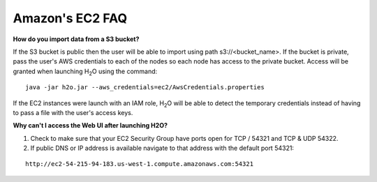 .. _EC2_Related:


Amazon's EC2 FAQ
================

**How do you import data from a S3 bucket?**

If the S3 bucket is public then the user will be able to import using path s3://<bucket_name>. If the bucket is private, pass the user's AWS credentials to each of the nodes so each node has access to the private bucket.
Access will be granted when launching H\ :sub:`2`\ O using the command:

::

  java -jar h2o.jar --aws_credentials=ec2/AwsCredentials.properties

If the EC2 instances were launch with an IAM role, H\ :sub:`2`\ O will be able to detect the temporary credentials instead of having to pass a file with the user's access keys.


**Why can't I access the Web UI after launching H2O?**

#. Check to make sure that your EC2 Security Group have ports open for TCP / 54321 and TCP & UDP 54322.

#. If public DNS or IP address is available navigate to that address with the default port 54321:

::

  http://ec2-54-215-94-183.us-west-1.compute.amazonaws.com:54321
